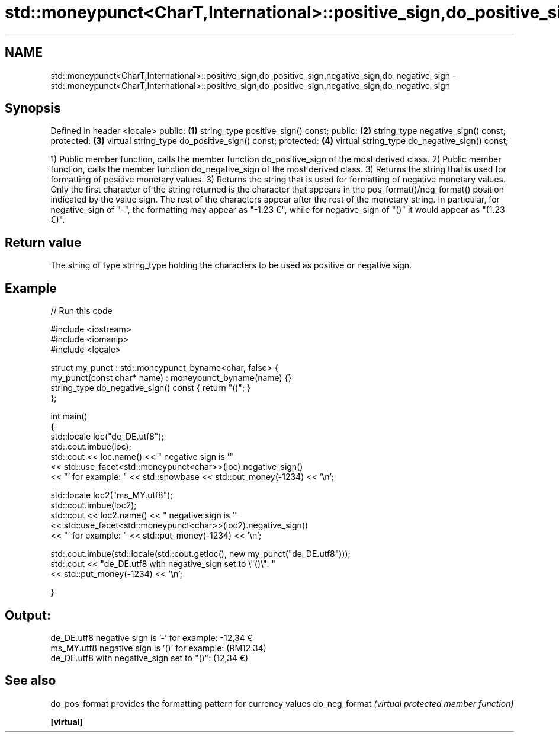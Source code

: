 .TH std::moneypunct<CharT,International>::positive_sign,do_positive_sign,negative_sign,do_negative_sign 3 "2020.03.24" "http://cppreference.com" "C++ Standard Libary"
.SH NAME
std::moneypunct<CharT,International>::positive_sign,do_positive_sign,negative_sign,do_negative_sign \- std::moneypunct<CharT,International>::positive_sign,do_positive_sign,negative_sign,do_negative_sign

.SH Synopsis

Defined in header <locale>
public:                                       \fB(1)\fP
string_type positive_sign() const;
public:                                       \fB(2)\fP
string_type negative_sign() const;
protected:                                    \fB(3)\fP
virtual string_type do_positive_sign() const;
protected:                                    \fB(4)\fP
virtual string_type do_negative_sign() const;

1) Public member function, calls the member function do_positive_sign of the most derived class.
2) Public member function, calls the member function do_negative_sign of the most derived class.
3) Returns the string that is used for formatting of positive monetary values.
3) Returns the string that is used for formatting of negative monetary values.
Only the first character of the string returned is the character that appears in the pos_format()/neg_format() position indicated by the value sign. The rest of the characters appear after the rest of the monetary string.
In particular, for negative_sign of "-", the formatting may appear as "-1.23 €", while for negative_sign of "()" it would appear as "(1.23 €)".

.SH Return value

The string of type string_type holding the characters to be used as positive or negative sign.

.SH Example


// Run this code

  #include <iostream>
  #include <iomanip>
  #include <locale>

  struct my_punct : std::moneypunct_byname<char, false> {
      my_punct(const char* name) : moneypunct_byname(name) {}
      string_type do_negative_sign() const { return "()"; }
  };

  int main()
  {
      std::locale loc("de_DE.utf8");
      std::cout.imbue(loc);
      std::cout << loc.name() << " negative sign is '"
                << std::use_facet<std::moneypunct<char>>(loc).negative_sign()
                << "' for example: " << std::showbase << std::put_money(-1234) << '\\n';

      std::locale loc2("ms_MY.utf8");
      std::cout.imbue(loc2);
      std::cout << loc2.name() << " negative sign is '"
                << std::use_facet<std::moneypunct<char>>(loc2).negative_sign()
                << "' for example: " << std::put_money(-1234) << '\\n';

      std::cout.imbue(std::locale(std::cout.getloc(), new my_punct("de_DE.utf8")));
      std::cout << "de_DE.utf8 with negative_sign set to \\"()\\": "
                << std::put_money(-1234) << '\\n';

  }

.SH Output:

  de_DE.utf8 negative sign is '-' for example: -12,34 €
  ms_MY.utf8 negative sign is '()' for example: (RM12.34)
  de_DE.utf8 with negative_sign set to "()": (12,34 €)


.SH See also



do_pos_format provides the formatting pattern for currency values
do_neg_format \fI(virtual protected member function)\fP

\fB[virtual]\fP




